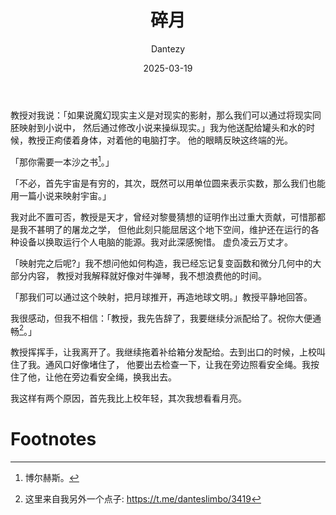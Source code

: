 #+HUGO_BASE_DIR: ../
#+HUGO_SECTION: zh/posts
#+hugo_auto_set_lastmod: t
#+hugo_tags: sci-fiction 
#+hugo_categories: fiction
#+description: 「如果说魔幻现实主义是对现实的影射，那么我们可以通过将现实同胚映射到小说中，通过修改小说来操纵现实。」
#+author: Dantezy
#+date: 2025-03-19
#+TITLE: 碎月
教授对我说：「如果说魔幻现实主义是对现实的影射，那么我们可以通过将现实同胚映射到小说中，
然后通过修改小说来操纵现实。」我为他送配给罐头和水的时候，教授正痀偻着身体，对着他的电脑打字。
他的眼睛反映这终端的光。

「那你需要一本沙之书[fn:1]。」

「不必，首先宇宙是有穷的，其次，既然可以用单位圆来表示实数，那么我们也能用一篇小说来映射宇宙。」

我对此不置可否，教授是天才，曾经对黎曼猜想的证明作出过重大贡献，可惜那都是我不甚明了的屠龙之学，
但他此刻只能屈居这个地下空间，维护还在运行的各种设备以换取运行个人电脑的能源。我对此深感惋惜。
虚负凌云万丈才。

「映射完之后呢?」我不想问他如何构造，我已经忘记复变函数和微分几何中的大部分内容，
教授对我解释就好像对牛弹琴，我不想浪费他的时间。

「那我们可以通过这个映射，把月球推开，再造地球文明。」教授平静地回答。

我很感动，但我不相信：「教授，我先告辞了，我要继续分派配给了。祝你大便通畅[fn:2]。」

教授挥挥手，让我离开了。我继续拖着补给箱分发配给。去到出口的时候，上校叫住了我。通风口好像堵住了，
他要出去检查一下，让我在旁边照看安全绳。我按住了他，让他在旁边看安全绳，换我出去。

我这样有两个原因，首先我比上校年轻，其次我想看看月亮。

* Footnotes
[fn:2] 这里来自我另外一个点子: [[https://t.me/danteslimbo/3419]]

[fn:1] 博尔赫斯。 
